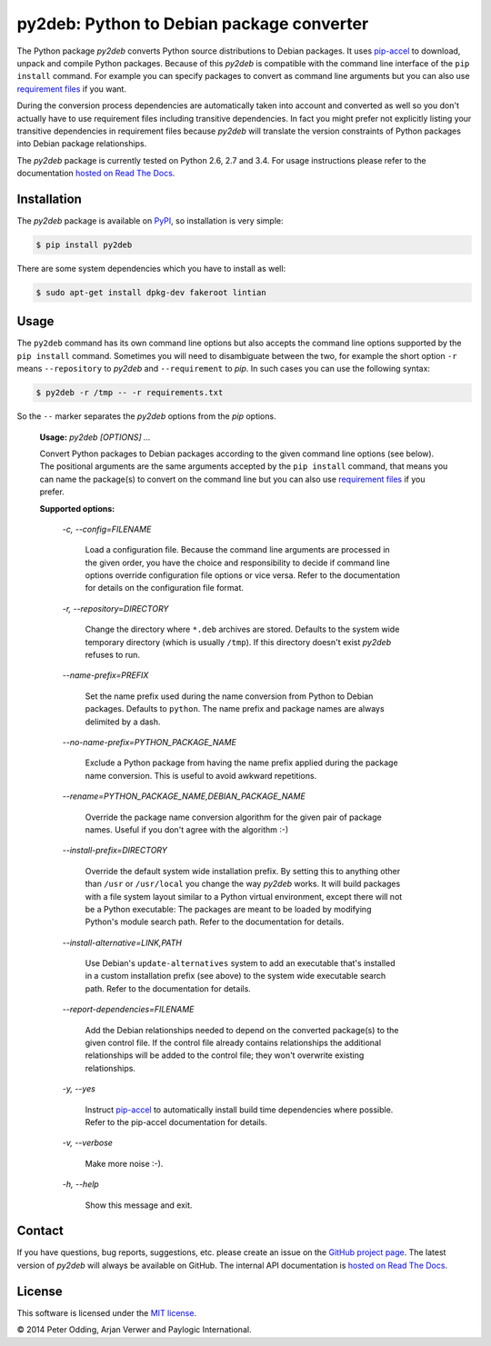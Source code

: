 py2deb: Python to Debian package converter
==========================================

The Python package `py2deb` converts Python source distributions to Debian
packages. It uses pip-accel_ to download, unpack and compile Python packages.
Because of this `py2deb` is compatible with the command line interface of the
``pip install`` command. For example you can specify packages to convert as
command line arguments but you can also use `requirement files`_ if you want.

During the conversion process dependencies are automatically taken into account
and converted as well so you don't actually have to use requirement files
including transitive dependencies. In fact you might prefer not explicitly
listing your transitive dependencies in requirement files because `py2deb` will
translate the version constraints of Python packages into Debian package
relationships.

The `py2deb` package is currently tested on Python 2.6, 2.7 and 3.4. For usage
instructions please refer to the documentation `hosted on Read The Docs`_.

Installation
------------

The `py2deb` package is available on PyPI_, so installation is very simple:

.. code-block:: sh

   $ pip install py2deb

There are some system dependencies which you have to install as well:

.. code-block:: sh

   $ sudo apt-get install dpkg-dev fakeroot lintian

Usage
-----

The ``py2deb`` command has its own command line options but also accepts the
command line options supported by the ``pip install`` command. Sometimes you
will need to disambiguate between the two, for example the short option ``-r``
means ``--repository`` to `py2deb` and ``--requirement`` to `pip`. In such
cases you can use the following syntax:

.. code-block:: sh

   $ py2deb -r /tmp -- -r requirements.txt

So the ``--`` marker separates the `py2deb` options from the `pip` options.

  **Usage:** `py2deb [OPTIONS] ...`

  Convert Python packages to Debian packages according to the given command
  line options (see below). The positional arguments are the same arguments
  accepted by the ``pip install`` command, that means you can name the
  package(s) to convert on the command line but you can also use `requirement
  files`_ if you prefer.

  **Supported options:**

    *-c, --config=FILENAME*

      Load a configuration file. Because the command line arguments are
      processed in the given order, you have the choice and responsibility to
      decide if command line options override configuration file options or
      vice versa. Refer to the documentation for details on the configuration
      file format.

    *-r, --repository=DIRECTORY*

      Change the directory where ``*.deb`` archives are stored. Defaults to the
      system wide temporary directory (which is usually ``/tmp``). If this
      directory doesn't exist `py2deb` refuses to run.

    *--name-prefix=PREFIX*

      Set the name prefix used during the name conversion from Python to Debian
      packages. Defaults to ``python``. The name prefix and package names are
      always delimited by a dash.

    *--no-name-prefix=PYTHON_PACKAGE_NAME*

      Exclude a Python package from having the name prefix applied during the
      package name conversion. This is useful to avoid awkward repetitions.

    *--rename=PYTHON_PACKAGE_NAME,DEBIAN_PACKAGE_NAME*

      Override the package name conversion algorithm for the given pair of
      package names. Useful if you don't agree with the algorithm :-)

    *--install-prefix=DIRECTORY*

      Override the default system wide installation prefix. By setting this to
      anything other than ``/usr`` or ``/usr/local`` you change the way
      `py2deb` works. It will build packages with a file system layout similar
      to a Python virtual environment, except there will not be a Python
      executable: The packages are meant to be loaded by modifying Python's
      module search path. Refer to the documentation for details.

    *--install-alternative=LINK,PATH*

      Use Debian's ``update-alternatives`` system to add an executable that's
      installed in a custom installation prefix (see above) to the system wide
      executable search path. Refer to the documentation for details.

    *--report-dependencies=FILENAME*

      Add the Debian relationships needed to depend on the converted package(s)
      to the given control file. If the control file already contains
      relationships the additional relationships will be added to the control
      file; they won't overwrite existing relationships.

    *-y, --yes*

      Instruct pip-accel_ to automatically install build time dependencies
      where possible. Refer to the pip-accel documentation for details.

    *-v, --verbose*

      Make more noise :-).

    *-h, --help*

      Show this message and exit.

Contact
-------

If you have questions, bug reports, suggestions, etc. please create an issue on
the `GitHub project page`_. The latest version of `py2deb` will always be
available on GitHub. The internal API documentation is `hosted on Read The
Docs`_.

License
-------

This software is licensed under the `MIT license`_.

© 2014 Peter Odding, Arjan Verwer and Paylogic International.

.. External references:
.. _GitHub project page: https://github.com/paylogic/py2deb
.. _hosted on Read The Docs: https://py2deb.readthedocs.org
.. _MIT license: http://en.wikipedia.org/wiki/MIT_License
.. _pip-accel: https://github.com/paylogic/pip-accel
.. _PyPI: https://pypi.python.org/pypi/py2deb
.. _requirement files: http://www.pip-installer.org/en/latest/cookbook.html#requirements-files
